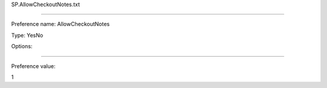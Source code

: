 SP.AllowCheckoutNotes.txt

----------

Preference name: AllowCheckoutNotes

Type: YesNo

Options: 

----------

Preference value: 



1

























